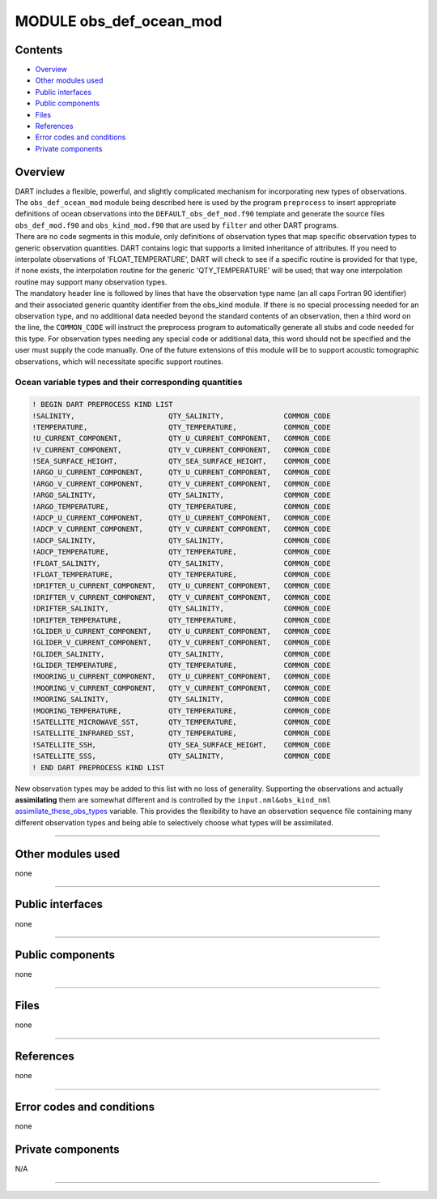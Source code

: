 MODULE obs_def_ocean_mod
========================

Contents
--------

-  `Overview <#overview>`__
-  `Other modules used <#other_modules_used>`__
-  `Public interfaces <#public_interfaces>`__
-  `Public components <#public_components>`__
-  `Files <#files>`__
-  `References <#references>`__
-  `Error codes and conditions <#error_codes_and_conditions>`__
-  `Private components <#private_components>`__

Overview
--------

| DART includes a flexible, powerful, and slightly complicated mechanism for incorporating new types of observations.
  The ``obs_def_ocean_mod`` module being described here is used by the program ``preprocess`` to insert appropriate
  definitions of ocean observations into the ``DEFAULT_obs_def_mod.f90`` template and generate the source files
  ``obs_def_mod.f90`` and ``obs_kind_mod.f90`` that are used by ``filter`` and other DART programs.
| There are no code segments in this module, only definitions of observation types that map specific observation types
  to generic observation quantities. DART contains logic that supports a limited inheritance of attributes. If you need
  to interpolate observations of 'FLOAT_TEMPERATURE', DART will check to see if a specific routine is provided for that
  type, if none exists, the interpolation routine for the generic 'QTY_TEMPERATURE' will be used; that way one
  interpolation routine may support many observation types.
| The mandatory header line is followed by lines that have the observation type name (an all caps Fortran 90 identifier)
  and their associated generic quantity identifier from the obs_kind module. If there is no special processing needed
  for an observation type, and no additional data needed beyond the standard contents of an observation, then a third
  word on the line, the ``COMMON_CODE`` will instruct the preprocess program to automatically generate all stubs and
  code needed for this type. For observation types needing any special code or additional data, this word should not be
  specified and the user must supply the code manually. One of the future extensions of this module will be to support
  acoustic tomographic observations, which will necessitate specific support routines.

Ocean variable types and their corresponding quantities
~~~~~~~~~~~~~~~~~~~~~~~~~~~~~~~~~~~~~~~~~~~~~~~~~~~~~~~

.. code:: indent1

   ! BEGIN DART PREPROCESS KIND LIST
   !SALINITY,                      QTY_SALINITY,              COMMON_CODE
   !TEMPERATURE,                   QTY_TEMPERATURE,           COMMON_CODE
   !U_CURRENT_COMPONENT,           QTY_U_CURRENT_COMPONENT,   COMMON_CODE
   !V_CURRENT_COMPONENT,           QTY_V_CURRENT_COMPONENT,   COMMON_CODE
   !SEA_SURFACE_HEIGHT,            QTY_SEA_SURFACE_HEIGHT,    COMMON_CODE
   !ARGO_U_CURRENT_COMPONENT,      QTY_U_CURRENT_COMPONENT,   COMMON_CODE
   !ARGO_V_CURRENT_COMPONENT,      QTY_V_CURRENT_COMPONENT,   COMMON_CODE
   !ARGO_SALINITY,                 QTY_SALINITY,              COMMON_CODE
   !ARGO_TEMPERATURE,              QTY_TEMPERATURE,           COMMON_CODE
   !ADCP_U_CURRENT_COMPONENT,      QTY_U_CURRENT_COMPONENT,   COMMON_CODE
   !ADCP_V_CURRENT_COMPONENT,      QTY_V_CURRENT_COMPONENT,   COMMON_CODE
   !ADCP_SALINITY,                 QTY_SALINITY,              COMMON_CODE
   !ADCP_TEMPERATURE,              QTY_TEMPERATURE,           COMMON_CODE
   !FLOAT_SALINITY,                QTY_SALINITY,              COMMON_CODE
   !FLOAT_TEMPERATURE,             QTY_TEMPERATURE,           COMMON_CODE
   !DRIFTER_U_CURRENT_COMPONENT,   QTY_U_CURRENT_COMPONENT,   COMMON_CODE
   !DRIFTER_V_CURRENT_COMPONENT,   QTY_V_CURRENT_COMPONENT,   COMMON_CODE
   !DRIFTER_SALINITY,              QTY_SALINITY,              COMMON_CODE
   !DRIFTER_TEMPERATURE,           QTY_TEMPERATURE,           COMMON_CODE
   !GLIDER_U_CURRENT_COMPONENT,    QTY_U_CURRENT_COMPONENT,   COMMON_CODE
   !GLIDER_V_CURRENT_COMPONENT,    QTY_V_CURRENT_COMPONENT,   COMMON_CODE
   !GLIDER_SALINITY,               QTY_SALINITY,              COMMON_CODE
   !GLIDER_TEMPERATURE,            QTY_TEMPERATURE,           COMMON_CODE
   !MOORING_U_CURRENT_COMPONENT,   QTY_U_CURRENT_COMPONENT,   COMMON_CODE
   !MOORING_V_CURRENT_COMPONENT,   QTY_V_CURRENT_COMPONENT,   COMMON_CODE
   !MOORING_SALINITY,              QTY_SALINITY,              COMMON_CODE
   !MOORING_TEMPERATURE,           QTY_TEMPERATURE,           COMMON_CODE
   !SATELLITE_MICROWAVE_SST,       QTY_TEMPERATURE,           COMMON_CODE
   !SATELLITE_INFRARED_SST,        QTY_TEMPERATURE,           COMMON_CODE
   !SATELLITE_SSH,                 QTY_SEA_SURFACE_HEIGHT,    COMMON_CODE
   !SATELLITE_SSS,                 QTY_SALINITY,              COMMON_CODE
   ! END DART PREPROCESS KIND LIST

New observation types may be added to this list with no loss of generality. Supporting the observations and actually
**assimilating** them are somewhat different and is controlled by the ``input.nml``\ ``&obs_kind_nml``
`assimilate_these_obs_types </assimilation_code/modules/observations/obs_kind_mod.html#Namelist>`__ variable. This
provides the flexibility to have an observation sequence file containing many different observation types and being able
to selectively choose what types will be assimilated.

--------------

.. _other_modules_used:

Other modules used
------------------

none

--------------

.. _public_interfaces:

Public interfaces
-----------------

none

--------------

.. _public_components:

Public components
-----------------

none

--------------

Files
-----

none

--------------

References
----------

none

--------------

.. _error_codes_and_conditions:

Error codes and conditions
--------------------------

none

.. _private_components:

Private components
------------------

N/A

--------------
